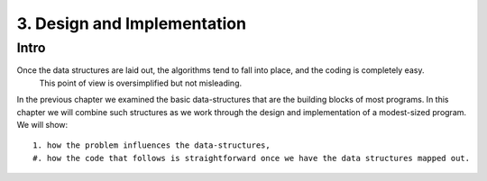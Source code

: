 3. Design and Implementation
============================

Intro
-----

Once the data structures are laid out, the algorithms tend to fall into place, and the coding is completely easy.
   This point of view is oversimplified but not misleading.

In the previous chapter we examined the basic data-structures that are the building blocks of most programs.
In this chapter we will combine such structures as we work through the design and implementation of a modest-sized program.
We will show::

   1. how the problem influences the data-structures,
   #. how the code that follows is straightforward once we have the data structures mapped out.



